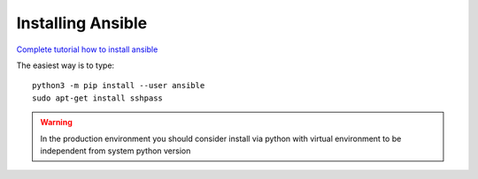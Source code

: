 Installing Ansible
==================

`Complete tutorial how to install ansible <https://docs.ansible.com/ansible-core/devel/installation_guide/intro_installation.html#installation-guide>`_ 

The easiest way is to type::

    python3 -m pip install --user ansible
    sudo apt-get install sshpass


.. warning:: In the production environment you should consider install via python with virtual environment to be independent from system python version
